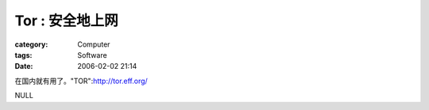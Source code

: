 ######################
Tor : 安全地上网
######################
:category: Computer
:tags: Software
:date: 2006-02-02 21:14



在国内就有用了。"TOR":http://tor.eff.org/

NULL